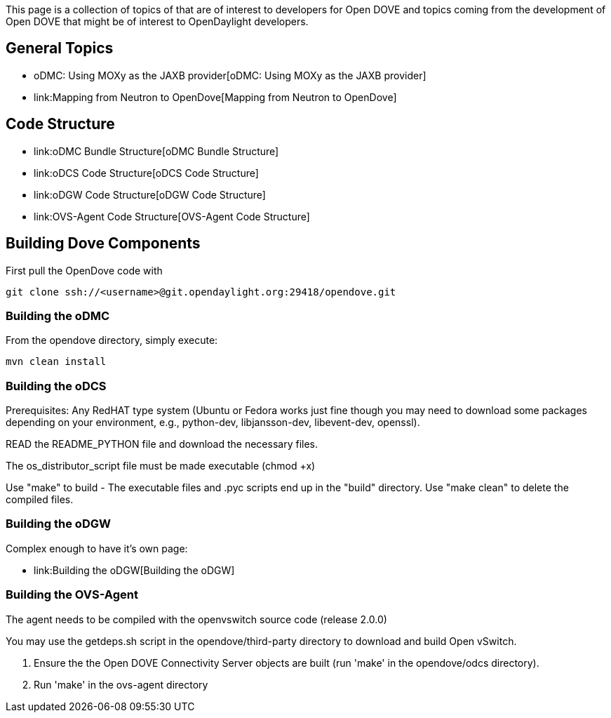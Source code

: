 This page is a collection of topics of that are of interest to
developers for Open DOVE and topics coming from the development of Open
DOVE that might be of interest to OpenDaylight developers.

[[general-topics]]
== General Topics

* oDMC: Using MOXy as the JAXB provider[oDMC: Using MOXy as the JAXB
provider]
* link:Mapping from Neutron to OpenDove[Mapping from Neutron to
OpenDove]

[[code-structure]]
== Code Structure

* link:oDMC Bundle Structure[oDMC Bundle Structure]
* link:oDCS Code Structure[oDCS Code Structure]
* link:oDGW Code Structure[oDGW Code Structure]
* link:OVS-Agent Code Structure[OVS-Agent Code Structure]

[[building-dove-components]]
== Building Dove Components

First pull the OpenDove code with

------------------------------------------------------------------
git clone ssh://<username>@git.opendaylight.org:29418/opendove.git
------------------------------------------------------------------

[[building-the-odmc]]
=== Building the oDMC

From the opendove directory, simply execute:

-----------------
mvn clean install
-----------------

[[building-the-odcs]]
=== Building the oDCS

Prerequisites: Any RedHAT type system (Ubuntu or Fedora works just fine
though you may need to download some packages depending on your
environment, e.g., python-dev, libjansson-dev, libevent-dev, openssl).

READ the README_PYTHON file and download the necessary files.

The os_distributor_script file must be made executable (chmod +x)

Use "make" to build - The executable files and .pyc scripts end up in
the "build" directory. Use "make clean" to delete the compiled files.

[[building-the-odgw]]
=== Building the oDGW

Complex enough to have it's own page:

* link:Building the oDGW[Building the oDGW]

[[building-the-ovs-agent]]
=== Building the OVS-Agent

The agent needs to be compiled with the openvswitch source code (release
2.0.0)

You may use the getdeps.sh script in the opendove/third-party directory
to download and build Open vSwitch.

1.  Ensure the the Open DOVE Connectivity Server objects are built (run
'make' in the opendove/odcs directory).
2.  Run 'make' in the ovs-agent directory

